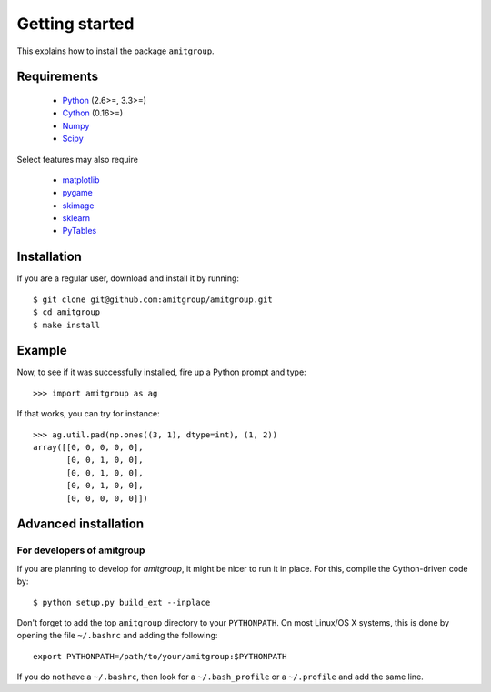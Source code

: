 .. _installation:

Getting started
===============

This explains how to install the package ``amitgroup``.

Requirements
------------

 * Python_ (2.6>=, 3.3>=)
 * Cython_ (0.16>=)
 * Numpy_ 
 * Scipy_

Select features may also require

 * matplotlib_
 * pygame_
 * skimage_
 * sklearn_
 * PyTables_

Installation
------------

If you are a regular user, download and install it by running::

    $ git clone git@github.com:amitgroup/amitgroup.git
    $ cd amitgroup
    $ make install 

Example
-------

Now, to see if it was successfully installed, fire up a Python prompt and type::

    >>> import amitgroup as ag

If that works, you can try for instance::

    >>> ag.util.pad(np.ones((3, 1), dtype=int), (1, 2)) 
    array([[0, 0, 0, 0, 0],
           [0, 0, 1, 0, 0],
           [0, 0, 1, 0, 0],
           [0, 0, 1, 0, 0],
           [0, 0, 0, 0, 0]])

Advanced installation 
---------------------


For developers of amitgroup
~~~~~~~~~~~~~~~~~~~~~~~~~~~

If you are planning to develop for `amitgroup`, it might be nicer to run it in place. For this, compile the Cython-driven code by::

    $ python setup.py build_ext --inplace 

Don't forget to add the top ``amitgroup`` directory to your ``PYTHONPATH``. On most Linux/OS X systems, this is done by opening the file ``~/.bashrc`` and adding the following::

    export PYTHONPATH=/path/to/your/amitgroup:$PYTHONPATH

If you do not have a ``~/.bashrc``, then look for a ``~/.bash_profile`` or a ``~/.profile`` and add the same line. 


.. _Python: http://python.org/
.. _Cython: https://github.com/cython/cython
.. _Numpy: https://github.com/numpy/numpy
.. _Scipy: https://github.com/scipy/scipy
.. _matplotlib: http://matplotlib.sourceforge.net
.. _pygame: http://www.pygame.org/
.. _sklearn: http://scikit-learn.org/
.. _skimage: http://scikit-image.org/
.. _PyTables: http://www.pytables.org/
